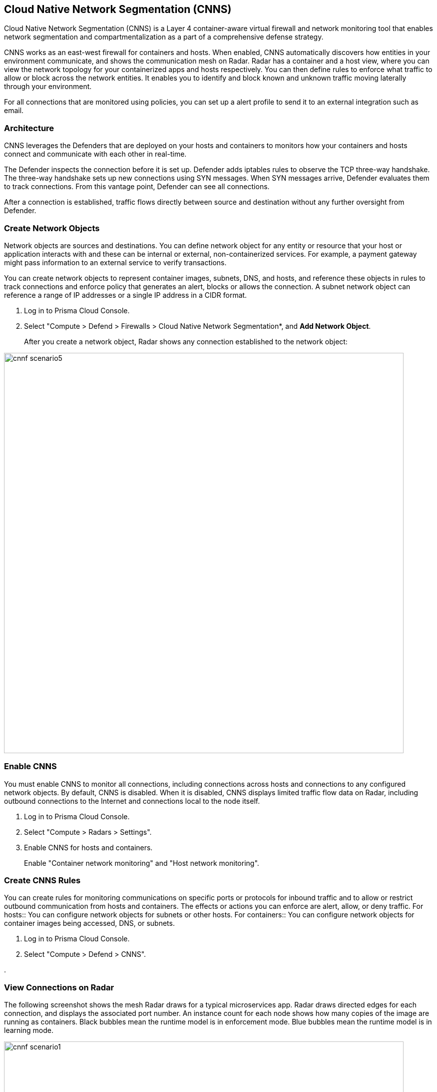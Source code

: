 == Cloud Native Network Segmentation (CNNS)

Cloud Native Network Segmentation (CNNS) is a Layer 4 container-aware virtual firewall and network monitoring tool that enables network segmentation and compartmentalization as a part of a comprehensive defense strategy.

CNNS works as an east-west firewall for containers and hosts. 
When enabled, CNNS automatically discovers how entities in your environment communicate, and shows the communication mesh on Radar.
Radar has a container and a host view, where you can view the network topology for your containerized apps and hosts respectively.
You can then define rules to enforce what traffic to allow or block across the network entities. 
It enables you to  identify and block known and unknown traffic moving laterally through your environment.

For all connections that are monitored using policies, you can set up a alert profile to send it to an external integration such as email.


[#_architecture]
=== Architecture

CNNS leverages the Defenders that are deployed on your hosts and containers to monitors how your containers and hosts connect and communicate with each other in real-time.

The Defender inspects the connection before it is set up.
Defender adds iptables rules to observe the TCP three-way handshake.
The three-way handshake sets up new connections using SYN messages.
// For each pod or container IP address, Defender adds an iptables rule with the target set to NFQUEUE.
// NFQUEUE is an iptables target which delegates the decision of how to handle a packet to a userspace program (in this case Defender).
When SYN messages arrive, Defender evaluates them to track connections.
From this vantage point, Defender can see all connections.

After a connection is established, traffic flows directly between source and destination without any further oversight from Defender.

[#create-network-objects]
[.task]
=== Create Network Objects

Network objects are sources and destinations.
You can define network object for any entity or resource that your host or application interacts with and these can be internal or external, non-containerized services.
For example, a payment gateway might pass information to an external service to verify transactions.

You can create network objects to represent container images, subnets, DNS, and hosts, and reference these objects in rules to track connections and enforce policy that generates an alert, blocks or allows the connection. 
A subnet network object can reference a range of IP addresses or a single IP address in a CIDR format.

[.procedure]
. Log in to Prisma Cloud Console.

. Select "Compute > Defend > Firewalls > Cloud Native Network Segmentation*, and *Add Network Object*.
+
After you create a network object, Radar shows any connection established to the network object:

image::cnnf_scenario5.png[width=800]


[#enable-cnns]
[.task]
=== Enable CNNS

You must enable CNNS to monitor all connections, including connections across hosts and connections to any configured network objects.
By default, CNNS is disabled. When it is disabled, CNNS displays limited traffic flow data on Radar, including outbound connections to the Internet and connections local to the node itself.

// Enabled::
// CNNF 

[.procedure]
. Log in to Prisma Cloud Console.

. Select "Compute > Radars > Settings".

. Enable CNNS for hosts and containers.
+
Enable "Container network monitoring" and "Host network monitoring".


[#create-cnns-rules]
[.task]
=== Create CNNS Rules
You can create rules for monitoring communications on specific ports or protocols for inbound traffic and to allow or restrict outbound communication from hosts and containers.
The effects or actions you can enforce are alert, allow, or deny traffic.
For hosts:: You can configure network objects for subnets or other hosts.
For containers:: You can configure network objects for container images being accessed, DNS, or subnets.


[.procedure]
. Log in to Prisma Cloud Console.

. Select "Compute > Defend > CNNS".

. 


=== View Connections on Radar 

The following screenshot shows the mesh Radar draws for a typical microservices app.
Radar draws directed edges for each connection, and displays the associated port number.
An instance count for each node shows how many copies of the image are running as containers.
Black bubbles mean the runtime model is in enforcement mode.
Blue bubbles mean the runtime model is in learning mode.

image::cnnf_scenario1.png[width=800]


=== Configure Email Notifications

Navigate to Manage > Alerts > Manage tab, and add an Alert

Select as a Trigger CNNF
Once alert provider is defined, first event according to the trigger will be sent immediately. The next runtime events will be emailed aggregated after defined aggregation period.